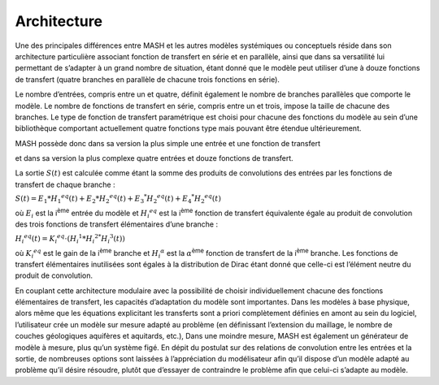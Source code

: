 Architecture
============

Une des principales différences entre MASH et les autres modèles systémiques ou conceptuels réside dans son architecture particulière associant fonction de transfert en série et en parallèle, ainsi que dans sa versatilité lui permettant de s’adapter à un grand nombre de situation, étant donné que le modèle peut utiliser d’une à douze fonctions de transfert (quatre branches en parallèle de chacune trois fonctions en série).

Le nombre d’entrées, compris entre un et quatre, définit également le nombre de branches parallèles que comporte le modèle. Le nombre de fonctions de transfert en série, compris entre un et trois, impose la taille de chacune des branches. Le type de fonction de transfert paramétrique est choisi pour chacune des fonctions du modèle au sein d’une bibliothèque comportant actuellement quatre fonctions type mais pouvant être étendue ultérieurement.

MASH possède donc dans sa version la plus simple une entrée et une fonction de transfert

.. image:: ../img/architecture.svg
  :width: 460
  :alt: Architecture simple

et dans sa version la plus complexe quatre entrées et douze fonctions de transfert.

.. image:: ../img/architecture2.svg
  :width: 460
  :alt: Architecture complexe



La sortie :math:`S (t )` est calculée comme étant la somme des produits de convolutions des entrées par les fonctions de transfert de chaque branche :

:math:`S ( t ) = E _ { 1 } * H _ { 1 } ^ { e q } ( t ) + E _ { 2 } * H _ { 2 } ^ { e q } ( t ) + E _ { 3 } ^ { * } H _ { 2 } ^ { e q } ( t ) + E _ { 4 } ^ { * } H _ { 2 } ^ { e q } ( t )`

où :math:`E_i` est la i\ :sup:`ème` entrée du modèle et :math:`H _ { i } ^ { e q }` est la i\ :sup:`ème` fonction de transfert équivalente égale au produit de convolution des trois fonctions de transfert élémentaires d’une branche :

:math:`H _ { i } ^ { e q } ( t ) = K _ { i } ^ { e q } \cdot \left( H _ { i } ^ { 1 } * H _ { i } ^ { 2 * } H _ { i } ^ { 3 } ( t ) \right)`

où :math:`K _ { i } ^ { e q }` est le gain de la i\ :sup:`ème` branche et :math:`H _ { i } ^ { \alpha }` est la :math:`\alpha`\ :sup:`ème` fonction de transfert de la i\ :sup:`ème` branche. Les fonctions de transfert élémentaires inutilisées sont égales à la distribution de Dirac étant donné que celle-ci est l’élément neutre du produit de convolution.

En couplant cette architecture modulaire avec la possibilité de choisir individuellement chacune des fonctions élémentaires de transfert, les capacités d’adaptation du modèle sont importantes. Dans les modèles à base physique, alors même que les équations explicitant les transferts sont a priori complètement définies en amont au sein du logiciel, l’utilisateur crée un modèle sur mesure adapté au problème (en définissant l’extension du maillage, le nombre de couches géologiques aquifères et aquitards, etc.), Dans une moindre mesure, MASH est également un générateur de modèle à mesure, plus qu’un système figé. En dépit du postulat sur des relations de convolution entre les entrées et la sortie, de nombreuses options sont laissées à l’appréciation du modélisateur afin qu’il dispose d’un modèle adapté au problème qu’il désire résoudre, plutôt que d’essayer de contraindre le problème afin que celui-ci s’adapte au modèle.
